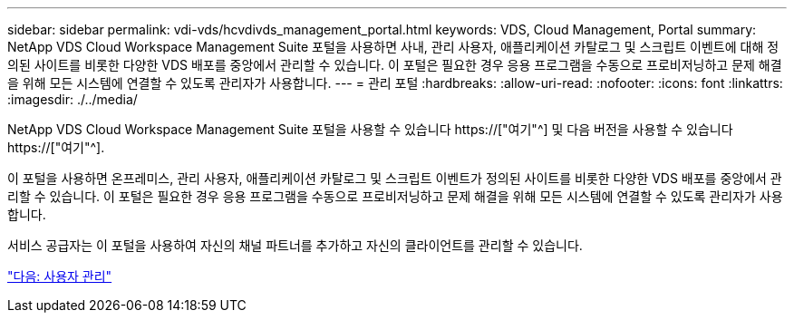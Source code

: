 ---
sidebar: sidebar 
permalink: vdi-vds/hcvdivds_management_portal.html 
keywords: VDS, Cloud Management, Portal 
summary: NetApp VDS Cloud Workspace Management Suite 포털을 사용하면 사내, 관리 사용자, 애플리케이션 카탈로그 및 스크립트 이벤트에 대해 정의된 사이트를 비롯한 다양한 VDS 배포를 중앙에서 관리할 수 있습니다. 이 포털은 필요한 경우 응용 프로그램을 수동으로 프로비저닝하고 문제 해결을 위해 모든 시스템에 연결할 수 있도록 관리자가 사용합니다. 
---
= 관리 포털
:hardbreaks:
:allow-uri-read: 
:nofooter: 
:icons: font
:linkattrs: 
:imagesdir: ./../media/


[role="lead"]
NetApp VDS Cloud Workspace Management Suite 포털을 사용할 수 있습니다 https://["여기"^] 및 다음 버전을 사용할 수 있습니다 https://["여기"^].

이 포털을 사용하면 온프레미스, 관리 사용자, 애플리케이션 카탈로그 및 스크립트 이벤트가 정의된 사이트를 비롯한 다양한 VDS 배포를 중앙에서 관리할 수 있습니다. 이 포털은 필요한 경우 응용 프로그램을 수동으로 프로비저닝하고 문제 해결을 위해 모든 시스템에 연결할 수 있도록 관리자가 사용합니다.

서비스 공급자는 이 포털을 사용하여 자신의 채널 파트너를 추가하고 자신의 클라이언트를 관리할 수 있습니다.

link:hcvdivds_user_management.html["다음: 사용자 관리"]
